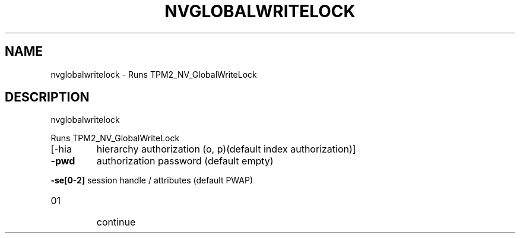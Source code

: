 .\" DO NOT MODIFY THIS FILE!  It was generated by help2man 1.47.6.
.TH NVGLOBALWRITELOCK "1" "August 2018" "nvglobalwritelock 1289" "User Commands"
.SH NAME
nvglobalwritelock \- Runs TPM2_NV_GlobalWriteLock
.SH DESCRIPTION
nvglobalwritelock
.PP
Runs TPM2_NV_GlobalWriteLock
.TP
[\-hia
hierarchy authorization (o, p)(default index authorization)]
.TP
\fB\-pwd\fR
authorization password (default empty)
.HP
\fB\-se[0\-2]\fR session handle / attributes (default PWAP)
.TP
01
continue
